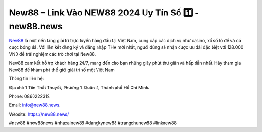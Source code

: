 New88 – Link Vào NEW88 2024 Uy Tín Số 1️⃣ - new88.news
===================================

`New88 <https://new88.news/>`_ là một nền tảng giải trí trực tuyến hàng đầu tại Việt Nam, cung cấp các dịch vụ như casino, xổ số lô đề và cá cược bóng đá. Với liên kết đăng ký và đăng nhập THA mới nhất, người dùng sẽ nhận được ưu đãi đặc biệt với 128.000 VND để trải nghiệm các trò chơi tại New88.

New88 cam kết hỗ trợ khách hàng 24/7, mang đến cho bạn những giây phút thư giãn và hấp dẫn nhất. Hãy tham gia New88 để khám phá thế giới giải trí số một Việt Nam!

Thông tin liên hệ: 

Địa chỉ: 1 Tôn Thất Thuyết, Phường 1, Quận 4, Thành phố Hồ Chí Minh.

Phone: 0860222319.

Email: info@new88.news.

Website: https://new88.news/

#new88 #new88news #nhacainew88 #dangkynew88 #trangchunew88 #linknew88
